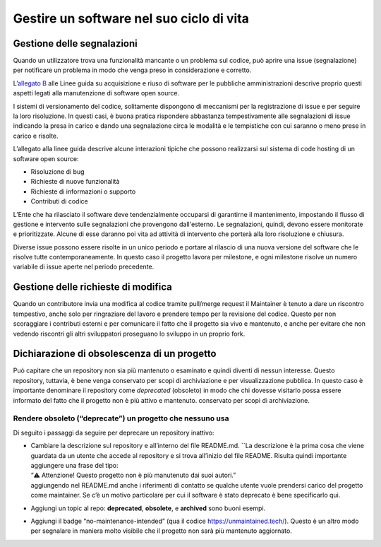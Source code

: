 .. _gestire-un-software-nel-suo-ciclo-di-vita-1:

Gestire un software nel suo ciclo di vita
-----------------------------------------

Gestione delle segnalazioni
===========================

Quando un utilizzatore trova una funzionalità mancante o un problema sul
codice, può aprire una issue (segnalazione) per notificare un problema
in modo che venga preso in considerazione e corretto.

L’\ `allegato
B <https://docs.italia.it/italia/developers-italia/lg-acquisizione-e-riuso-software-per-pa-docs/it/stabile/attachments/allegato-b-guida-alla-manutenzione-di-software-open-source.html>`__
alle Linee guida su acquisizione e riuso di software per le pubbliche
amministrazioni descrive proprio questi aspetti legati alla manutenzione
di software open source.

I sistemi di versionamento del codice, solitamente dispongono di
meccanismi per la registrazione di issue e per seguire la loro
risoluzione. In questi casi, è buona pratica rispondere abbastanza
tempestivamente alle segnalazioni di issue indicando la presa in carico
e dando una segnalazione circa le modalità e le tempistiche con cui
saranno o meno prese in carico e risolte.

L’allegato alla linee guida descrive alcune interazioni tipiche che
possono realizzarsi sul sistema di code hosting di un software open
source:

-  Risoluzione di bug

-  Richieste di nuove funzionalità

-  Richieste di informazioni o supporto

-  Contributi di codice

L’Ente che ha rilasciato il software deve tendenzialmente occuparsi di
garantirne il mantenimento, impostando il flusso di gestione e
intervento sulle segnalazioni che provengono dall'esterno. Le
segnalazioni, quindi, devono essere monitorate e prioritizzate. Alcune
di esse daranno poi vita ad attività di intervento che porterà alla loro
risoluzione e chiusura.

Diverse issue possono essere risolte in un unico periodo e portare al
rilascio di una nuova versione del software che le risolve tutte
contemporaneamente. In questo caso il progetto lavora per milestone, e
ogni milestone risolve un numero variabile di issue aperte nel periodo
precedente.

Gestione delle richieste di modifica
====================================

Quando un contributore invia una modifica al codice tramite pull/merge
request il Maintainer è tenuto a dare un riscontro tempestivo, anche
solo per ringraziare del lavoro e prendere tempo per la revisione del
codice. Questo per non scoraggiare i contributi esterni e per comunicare
il fatto che il progetto sia vivo e mantenuto, e anche per evitare che
non vedendo riscontri gli altri sviluppatori proseguano lo sviluppo in
un proprio fork.

Dichiarazione di obsolescenza di un progetto
============================================

Può capitare che un repository non sia più mantenuto o esaminato e
quindi diventi di nessun interesse. Questo repository, tuttavia, è bene
venga conservato per scopi di archiviazione e per visualizzazione
pubblica. In questo caso è importante denominare il repository come
*deprecated* (obsoleto) in modo che chi dovesse visitarlo possa essere
informato del fatto che il progetto non è più attivo e mantenuto.
conservato per scopi di archiviazione.

Rendere obsoleto (“deprecate”) un progetto che nessuno usa
~~~~~~~~~~~~~~~~~~~~~~~~~~~~~~~~~~~~~~~~~~~~~~~~~~~~~~~~~~

Di seguito i passaggi da seguire per deprecare un repository inattivo:

-  | Cambiare la descrizione sul repository e all’interno del file
     README.md. \``La descrizione è la prima cosa che viene guardata da
     un utente che accede al repository e si trova all’inizio del file
     README. Risulta quindi importante aggiungere una frase del tipo:
   | “⚠️ Attenzione! Questo progetto non è più manutenuto dai suoi
     autori.”
   | aggiungendo nel README.md anche i riferimenti di contatto se
     qualche utente vuole prendersi carico del progetto come maintainer.
     Se c’è un motivo particolare per cui il software è stato deprecato
     è bene specificarlo qui.

-  Aggiungi un topic al repo: **deprecated**, **obsolete**, e
   **archived** sono buoni esempi.

-  Aggiungi il badge “no-maintenance-intended” (qua il codice
   https://unmaintained.tech/). Questo è un altro modo per segnalare in
   maniera molto visibile che il progetto non sarà più mantenuto
   aggiornato.
